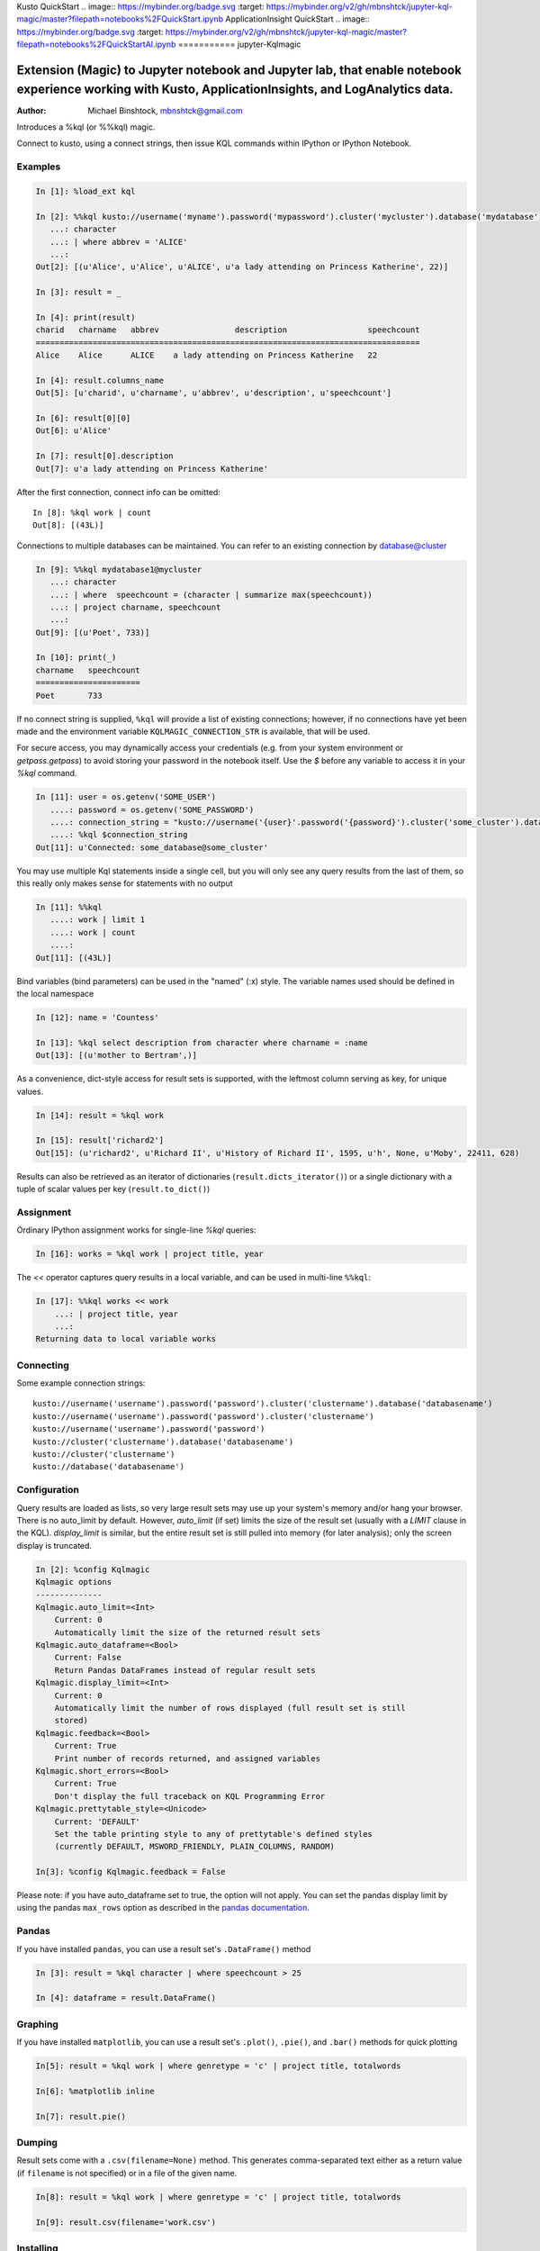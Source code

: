 Kusto QuickStart
.. image:: https://mybinder.org/badge.svg :target: https://mybinder.org/v2/gh/mbnshtck/jupyter-kql-magic/master?filepath=notebooks%2FQuickStart.ipynb
ApplicationInsight QuickStart
.. image:: https://mybinder.org/badge.svg :target: https://mybinder.org/v2/gh/mbnshtck/jupyter-kql-magic/master?filepath=notebooks%2FQuickStartAI.ipynb
===========
jupyter-Kqlmagic

Extension (Magic) to Jupyter notebook and Jupyter lab, that enable notebook experience working with Kusto, ApplicationInsights, and LogAnalytics data. 
===========

:Author: Michael Binshtock, mbnshtck@gmail.com

Introduces a %kql (or %%kql) magic.


Connect to kusto, using a connect strings, then issue KQL
commands within IPython or IPython Notebook.

.. image:: https://github.com/mbnshtck/jupyter-kql-magic/master/examples/writers.png
   :width: 600px
   :alt: screenshot of jupyter-kql-magic in the Notebook

Examples
--------

.. code-block:: python

    In [1]: %load_ext kql

    In [2]: %%kql kusto://username('myname').password('mypassword').cluster('mycluster').database('mydatabase')
       ...: character
       ...: | where abbrev = 'ALICE'
       ...:
    Out[2]: [(u'Alice', u'Alice', u'ALICE', u'a lady attending on Princess Katherine', 22)]

    In [3]: result = _

    In [4]: print(result)
    charid   charname   abbrev                description                 speechcount
    =================================================================================
    Alice    Alice      ALICE    a lady attending on Princess Katherine   22

    In [4]: result.columns_name
    Out[5]: [u'charid', u'charname', u'abbrev', u'description', u'speechcount']

    In [6]: result[0][0]
    Out[6]: u'Alice'

    In [7]: result[0].description
    Out[7]: u'a lady attending on Princess Katherine'

After the first connection, connect info can be omitted::

    In [8]: %kql work | count
    Out[8]: [(43L)]

Connections to multiple databases can be maintained.  You can refer to
an existing connection by database@cluster

.. code-block:: python

    In [9]: %%kql mydatabase1@mycluster
       ...: character
       ...: | where  speechcount = (character | summarize max(speechcount))
       ...: | project charname, speechcount
       ...:
    Out[9]: [(u'Poet', 733)]

    In [10]: print(_)
    charname   speechcount
    ======================
    Poet       733

If no connect string is supplied, ``%kql`` will provide a list of existing connections;
however, if no connections have yet been made and the environment variable ``KQLMAGIC_CONNECTION_STR``
is available, that will be used.

For secure access, you may dynamically access your credentials (e.g. from your system environment or `getpass.getpass`) to avoid storing your password in the notebook itself. Use the `$` before any variable to access it in your `%kql` command.

.. code-block:: python

    In [11]: user = os.getenv('SOME_USER')
       ....: password = os.getenv('SOME_PASSWORD')
       ....: connection_string = "kusto://username('{user}'.password('{password}').cluster('some_cluster').database('some_database')".format(user=user, password=password)
       ....: %kql $connection_string
    Out[11]: u'Connected: some_database@some_cluster'

You may use multiple Kql statements inside a single cell, but you will
only see any query results from the last of them, so this really only
makes sense for statements with no output

.. code-block:: python

    In [11]: %%kql
       ....: work | limit 1
       ....: work | count
       ....:
    Out[11]: [(43L)]


Bind variables (bind parameters) can be used in the "named" (:x) style.
The variable names used should be defined in the local namespace

.. code-block:: python

    In [12]: name = 'Countess'

    In [13]: %kql select description from character where charname = :name
    Out[13]: [(u'mother to Bertram',)]

As a convenience, dict-style access for result sets is supported, with the
leftmost column serving as key, for unique values.

.. code-block:: python

    In [14]: result = %kql work

    In [15]: result['richard2']
    Out[15]: (u'richard2', u'Richard II', u'History of Richard II', 1595, u'h', None, u'Moby', 22411, 628)

Results can also be retrieved as an iterator of dictionaries (``result.dicts_iterator()``)
or a single dictionary with a tuple of scalar values per key (``result.to_dict()``)

Assignment
----------

Ordinary IPython assignment works for single-line `%kql` queries:

.. code-block:: python

    In [16]: works = %kql work | project title, year

The `<<` operator captures query results in a local variable, and
can be used in multi-line ``%%kql``:

.. code-block:: python

    In [17]: %%kql works << work
        ...: | project title, year
        ...:
    Returning data to local variable works

Connecting
----------

Some example connection strings::

    kusto://username('username').password('password').cluster('clustername').database('databasename')
    kusto://username('username').password('password').cluster('clustername')
    kusto://username('username').password('password')
    kusto://cluster('clustername').database('databasename')
    kusto://cluster('clustername')
    kusto://database('databasename')


Configuration
-------------

Query results are loaded as lists, so very large result sets may use up
your system's memory and/or hang your browser.  There is no auto_limit
by default.  However, `auto_limit` (if set) limits the size of the result
set (usually with a `LIMIT` clause in the KQL).  `display_limit` is similar,
but the entire result set is still pulled into memory (for later analysis);
only the screen display is truncated.

.. code-block:: python

    In [2]: %config Kqlmagic
    Kqlmagic options
    --------------
    Kqlmagic.auto_limit=<Int>
        Current: 0
        Automatically limit the size of the returned result sets
    Kqlmagic.auto_dataframe=<Bool>
        Current: False
        Return Pandas DataFrames instead of regular result sets
    Kqlmagic.display_limit=<Int>
        Current: 0
        Automatically limit the number of rows displayed (full result set is still
        stored)
    Kqlmagic.feedback=<Bool>
        Current: True
        Print number of records returned, and assigned variables
    Kqlmagic.short_errors=<Bool>
        Current: True
        Don't display the full traceback on KQL Programming Error
    Kqlmagic.prettytable_style=<Unicode>
        Current: 'DEFAULT'
        Set the table printing style to any of prettytable's defined styles
        (currently DEFAULT, MSWORD_FRIENDLY, PLAIN_COLUMNS, RANDOM)

    In[3]: %config Kqlmagic.feedback = False

Please note: if you have auto_dataframe set to true, the option will not apply. You can set the pandas display limit by using the pandas ``max_rows`` option as described in the `pandas documentation <http://pandas.pydata.org/pandas-docs/version/0.18.1/options.html#frequently-used-options>`_.

Pandas
------

If you have installed ``pandas``, you can use a result set's
``.DataFrame()`` method

.. code-block:: python

    In [3]: result = %kql character | where speechcount > 25

    In [4]: dataframe = result.DataFrame()

.. _Pandas: http://pandas.pydata.org/

Graphing
--------

If you have installed ``matplotlib``, you can use a result set's
``.plot()``, ``.pie()``, and ``.bar()`` methods for quick plotting

.. code-block:: python

    In[5]: result = %kql work | where genretype = 'c' | project title, totalwords

    In[6]: %matplotlib inline

    In[7]: result.pie()

.. image:: https://raw.github.com/catherinedevlin/ipython-sql/master/examples/wordcount.png
   :alt: pie chart of word count of Shakespeare's comedies

Dumping
-------

Result sets come with a ``.csv(filename=None)`` method.  This generates
comma-separated text either as a return value (if ``filename`` is not
specified) or in a file of the given name.

.. code-block:: python

    In[8]: result = %kql work | where genretype = 'c' | project title, totalwords 

    In[9]: result.csv(filename='work.csv')


Installing
----------

Install the lastest release with::

    pip install jupyter-kql-magic

or download from https://github.com/mbnshtck/jupyter-kql-magic and::

    cd jupyter-kql-magic
    sudo python setup.py install

Development
-----------

https://github.com/mbnshtck/jupyter-kql-magic

Credits
-------

- Kql_
- Kusto_
- Distribute_
- Buildout_
- modern-package-template_

.. _Distribute: http://pypi.python.org/pypi/distribute
.. _Buildout: http://www.buildout.org/
.. _modern-package-template: http://pypi.python.org/pypi/modern-package-template
.. _Kql: https://kusto.azurewebsites.net/docs/queryLanguage/query_language.html
.. _Kusto: https://kusto.azurewebsites.net/docs/
